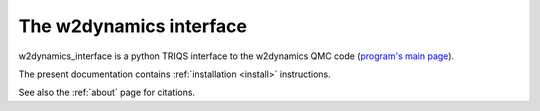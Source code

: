.. _welcome:

The w2dynamics interface
========================

w2dynamics_interface is a python TRIQS interface to the w2dynamics QMC code (`program's main page <https://w2dynamics.github.io/>`_).

The present documentation contains :ref:`installation <install>` instructions.

See also the :ref:`about` page for citations.
